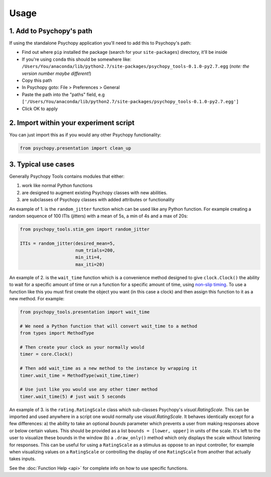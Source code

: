 Usage
=====

1. Add to Psychopy's path
~~~~~~~~~~~~~~~~~~~~~~~~~

If using the standalone Psychopy application you'll need to add this to
Psychopy's path:

- Find out where ``pip`` installed the package (search for your ``site-packages``) directory, it'll be inside
- If you're using ``conda`` this should be somewhere like:  ``/Users/You/anaconda/lib/python2.7/site-packages/psychopy_tools-0.1.0-py2.7.egg`` (*note: the version number maybe different!*)
- Copy this path
- In Psychopy goto: File > Preferences > General
- Paste the path into the "paths" field, e.g ``['/Users/You/anaconda/lib/python2.7/site-packages/psychopy_tools-0.1.0-py2.7.egg']``
- Click OK to apply

2. Import within your experiment script
~~~~~~~~~~~~~~~~~~~~~~~~~~~~~~~~~~~~~~~

You can just import this as if you would any other Psychopy
functionality:

.. code-block:: python

    from psychopy.presentation import clean_up

3. Typical use cases
~~~~~~~~~~~~~~~~~~~~

Generally Psychopy Tools contains modules that either:

1. work like normal Python functions
2. are designed to augment existing Psychopy classes with new abilities.
3. are subclasses of Psychopy classes with added attributes or functionality

An example of 1. is the ``random_jitter`` function which can be used like any Python function. For example creating a random sequence of 100 ITIs (jitters) with a mean of 5s, a min of 4s and a max of 20s:

.. code-block:: python

    from psychopy_tools.stim_gen import random_jitter

    ITIs = random_jitter(desired_mean=5,
                         num_trials=200,
                         min_iti=4,
                         max_iti=20)


An example of 2. is the ``wait_time`` function which is a convenience method designed to give ``clock.Clock()`` the ability to wait for a specific amount of time or run a function for a specific amount of time, using `non-slip timing <http://www.psychopy.org/general/timing/nonSlipTiming.html>`_. To use a function like this you must first create the object you want (in this case a clock) and then assign this function to it as a new method. For example:

.. code-block:: python

    from psychopy_tools.presentation import wait_time

    # We need a Python function that will convert wait_time to a method
    from types import MethodType

    # Then create your clock as your normally would
    timer = core.Clock()

    # Then add wait_time as a new method to the instance by wrapping it
    timer.wait_time = MethodType(wait_time,timer)

    # Use just like you would use any other timer method
    timer.wait_time(5) # just wait 5 seconds

An example of 3. is the ``rating.RatingScale`` class which sub-classes Psychopy's `visual.RatingScale`. This can be imported and used anywhere in a script one would normally use `visual.RatingScale`. It behaves identically except for a few differences: a) the ability to take an optional `bounds` parameter which prevents a user from making responses above or below certain values. This should be provided as a list ``bounds = [lower, upper]`` in units of the scale. It's left to the user to visualize these bounds in the window (b) a ``.draw_only()`` method which only displays the scale without listening for responses. This can be useful for using a ``RatingScale`` as a stimulus as oppose to an input controller, for example when visualizing values on a ``RatingScale`` or controlling the display of one ``RatingScale`` from another that actually takes inputs.

See the :doc:`Function Help <api>` for complete info on how to use specific functions.
